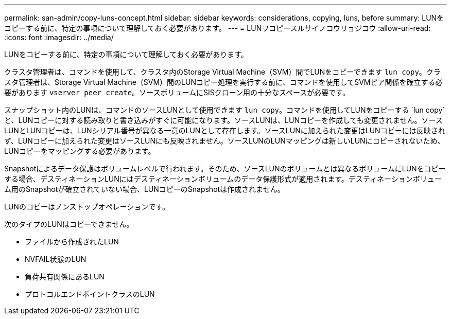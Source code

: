---
permalink: san-admin/copy-luns-concept.html 
sidebar: sidebar 
keywords: considerations, copying, luns, before 
summary: LUNをコピーする前に、特定の事項について理解しておく必要があります。 
---
= LUNヲコピースルサイノコウリョジコウ
:allow-uri-read: 
:icons: font
:imagesdir: ../media/


[role="lead"]
LUNをコピーする前に、特定の事項について理解しておく必要があります。

クラスタ管理者は、コマンドを使用して、クラスタ内のStorage Virtual Machine（SVM）間でLUNをコピーできます `lun copy`。クラスタ管理者は、Storage Virtual Machine（SVM）間のLUNコピー処理を実行する前に、コマンドを使用してSVMピア関係を確立する必要があります `vserver peer create`。ソースボリュームにSISクローン用の十分なスペースが必要です。

スナップショット内のLUNは、コマンドのソースLUNとして使用できます `lun copy`。コマンドを使用してLUNをコピーする `lun copy`と、LUNコピーに対する読み取りと書き込みがすぐに可能になります。ソースLUNは、LUNコピーを作成しても変更されません。ソースLUNとLUNコピーは、LUNシリアル番号が異なる一意のLUNとして存在します。ソースLUNに加えられた変更はLUNコピーには反映されず、LUNコピーに加えられた変更はソースLUNにも反映されません。ソースLUNのLUNマッピングは新しいLUNにコピーされないため、LUNコピーをマッピングする必要があります。

Snapshotによるデータ保護はボリュームレベルで行われます。そのため、ソースLUNのボリュームとは異なるボリュームにLUNをコピーする場合、デスティネーションLUNにはデスティネーションボリュームのデータ保護形式が適用されます。デスティネーションボリューム用のSnapshotが確立されていない場合、LUNコピーのSnapshotは作成されません。

LUNのコピーはノンストップオペレーションです。

次のタイプのLUNはコピーできません。

* ファイルから作成されたLUN
* NVFAIL状態のLUN
* 負荷共有関係にあるLUN
* プロトコルエンドポイントクラスのLUN

